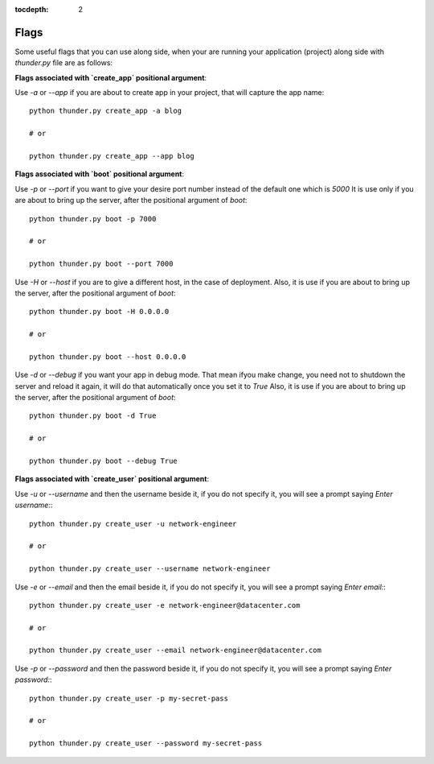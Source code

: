 :tocdepth: 2

Flags
#####


Some useful flags that you can use along side, when your are running your application (project) along side with `thunder.py` file are as follows:


**Flags associated with `create_app` positional argument**:

Use `-a` or `--app` if you are about to create app in your project, that will capture the app name::

    python thunder.py create_app -a blog

    # or

    python thunder.py create_app --app blog


**Flags associated with `boot` positional argument**:

Use `-p` or `--port` if you want to give your desire port number instead of the default one which is `5000` It is use only if you are about to bring up the server, after the positional argument of `boot`::

    python thunder.py boot -p 7000

    # or

    python thunder.py boot --port 7000

Use `-H` or `--host` if you are to give a different host, in the case of deployment. Also, it is use if you are about to bring up the server, after the positional argument of `boot`::

    python thunder.py boot -H 0.0.0.0

    # or

    python thunder.py boot --host 0.0.0.0

Use `-d` or `--debug` if you want your app in debug mode. That mean ifyou make change, you need not to shutdown the server and reload it again, it will do that automatically once you set it to `True` Also, it is use if you are about to bring up the server, after the positional argument of `boot`::

    python thunder.py boot -d True

    # or

    python thunder.py boot --debug True


**Flags associated with `create_user` positional argument**:

Use `-u` or `--username` and then the username beside it, if you do not specify it, you will see a prompt saying `Enter username:`::

    python thunder.py create_user -u network-engineer

    # or

    python thunder.py create_user --username network-engineer

Use `-e` or `--email` and then the email beside it, if you do not specify it, you will see a prompt saying `Enter email:`::

    python thunder.py create_user -e network-engineer@datacenter.com

    # or

    python thunder.py create_user --email network-engineer@datacenter.com

Use `-p` or `--password` and then the password beside it, if you do not specify it, you will see a prompt saying `Enter password:`::

    python thunder.py create_user -p my-secret-pass

    # or

    python thunder.py create_user --password my-secret-pass

